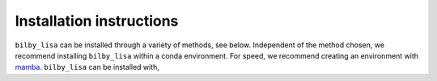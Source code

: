 Installation instructions
=========================

``bilby_lisa`` can be installed through a variety of methods, see below.
Independent of the method chosen, we recommend installing ``bilby_lisa`` within
a conda environment. For speed, we recommend creating an environment with
`mamba <https://mamba.readthedocs.io/en/latest/>`_. ``bilby_lisa`` can be
installed with,

.. tabs::

    .. tab:: mamba

        .. code-block::

             $ mamba env create --name bilby-lisa --file environment.yml

        where ``environment.yml`` can be downloaded
        :download:`here <../environment.yml>`.

        .. warning::

            As part of this installation, non-released versions of ``bilby``,
            ``bilby_pipe`` and ``parallel_bilby`` were installed. This is
            because we are waiting for required code to be merged into the main
            ``bilby``, ``bilby_pipe`` and ``parallel_bilby`` code bases. Please
            see the following merge requests for details:

            * `bilby!1314 <https://git.ligo.org/lscsoft/bilby/-/merge_requests/1314>`_
            * `bilby_pipe!583 <https://git.ligo.org/lscsoft/bilby_pipe/-/merge_requests/583>`_
            * `bilby_pipe!586 <https://git.ligo.org/lscsoft/bilby_pipe/-/merge_requests/586>`_
            * `parallel_bilby!137 <https://git.ligo.org/lscsoft/parallel_bilby/-/merge_requests/137>`_
            * `parallel_bilby!138 <https://git.ligo.org/lscsoft/parallel_bilby/-/merge_requests/138>`_
            The non-released versions of ``bilby``, ``bilby_pipe`` and
            ``parallel_bilby`` are rebased onto the following tags:

            * ``bilby``: `v2.2.2 <https://git.ligo.org/lscsoft/bilby/-/tags/v2.2.2>`_
            * ``bilby_pipe``: `v1.3.0 <https://git.ligo.org/lscsoft/bilby_pipe/-/tags/v1.3.0>`_
            * ``parallel_bilby``: `v2.0.2 <https://git.ligo.org/lscsoft/parallel_bilby/-/tags/v2.0.2>`_

    .. tab:: PyPI

        If installing with ``pip``, an enviroment must first be created. An
        environment with all required dependencies can be created with ``mamba``
        by running,

        .. code-block:: console

            $ mamba create --name bilby-lisa python=3.10 numpy schwimmbad gcc_linux-64 gxx_linux-64 gsl lapack=3.6.1 Cython

        .. note::

            If on MACOSX, substitue ``gcc_linux-64`` and ``gxx_linux-64`` with
            ``clang_osx-64`` and ``clangxx_osx-64``.

        ``bilby_lisa`` can then be installed with,

        .. code-block::

            $ python -m pip install bilby_lisa[parallel]

        Once ``bilby_lisa`` has been installed, non-released versions of
        ``bilby``, ``bilby_pipe`` and ``parallel_bilby`` need to be installed.
        This is because we are waiting for required code to be merged into the
        main ``bilby``, ``bilby_pipe`` and ``parallel_bilby`` code bases.
        Please see the following merge requests for details:

        * `bilby!1314 <https://git.ligo.org/lscsoft/bilby/-/merge_requests/1314>`_
        * `bilby_pipe!583 <https://git.ligo.org/lscsoft/bilby_pipe/-/merge_requests/583>`_
        * `bilby_pipe!586 <https://git.ligo.org/lscsoft/bilby_pipe/-/merge_requests/586>`_
        * `parallel_bilby!137 <https://git.ligo.org/lscsoft/parallel_bilby/-/merge_requests/137>`_
        * `parallel_bilby!138 <https://git.ligo.org/lscsoft/parallel_bilby/-/merge_requests/138>`_

        The required non-released versions of ``bilby``, ``bilby_pipe`` and
        ``parallel_bilby`` can be installed with:

        .. code-block:: console

            $ python -m pip install --force-reinstall "git+https://git.ligo.org/charlie.hoy/bilby.git@ifo_plugin" "git+https://git.ligo.org/charlie.hoy/bilby_pipe.git@input_plus_det_plugin" "git+https://git.ligo.org/charlie.hoy/parallel_bilby.git@input_plus_parser"

        Finally, the `bbhx <https://github.com/mikekatz04/BBHx>`_ package used
        for waveform generation can be installed with,

        .. code-block:: console

            $ python -m pip install "git+https://github.com/mikekatz04/BBHx.git"

        The non-released versions of ``bilby``, ``bilby_pipe`` and
        ``parallel_bilby`` are rebased onto the following tags:

        * ``bilby``: `v2.2.2 <https://git.ligo.org/lscsoft/bilby/-/tags/v2.2.2>`_
        * ``bilby_pipe``: `v1.3.0 <https://git.ligo.org/lscsoft/bilby_pipe/-/tags/v1.3.0>`_
        * ``parallel_bilby``: `v2.0.2 <https://git.ligo.org/lscsoft/parallel_bilby/-/tags/v2.0.2>`_


    .. tab:: From source

        If installing from source, an enviroment must first be created. An
        environment with all required dependencies can be created with ``mamba``
        by running,

        .. code-block:: console

            $ mamba create --name bilby-lisa python=3.10 numpy schwimmbad gcc_linux-64 gxx_linux-64 gsl lapack=3.6.1 Cython

        .. note::

            If on MACOSX, substitue ``gcc_linux-64`` and ``gxx_linux-64`` with
            ``clang_osx-64`` and ``clangxx_osx-64``.

        ``bilby_lisa`` can then be installed with,

        .. code-block::

            $ git clone git@github.com:hoyc1/bilby_lisa.git
            $ cd bilby_lisa
            $ python -m pip install .[parallel]

        Once ``bilby_lisa`` has been installed, non-released versions of
        ``bilby``, ``bilby_pipe`` and ``parallel_bilby`` need to be installed.
        This is because we are waiting for required code to be merged into the
        main ``bilby``, ``bilby_pipe`` and ``parallel_bilby`` code bases.
        Please see the following merge requests for details:

        * `bilby!1314 <https://git.ligo.org/lscsoft/bilby/-/merge_requests/1314>`_
        * `bilby_pipe!583 <https://git.ligo.org/lscsoft/bilby_pipe/-/merge_requests/583>`_
        * `bilby_pipe!586 <https://git.ligo.org/lscsoft/bilby_pipe/-/merge_requests/586>`_
        * `parallel_bilby!137 <https://git.ligo.org/lscsoft/parallel_bilby/-/merge_requests/137>`_
        * `parallel_bilby!138 <https://git.ligo.org/lscsoft/parallel_bilby/-/merge_requests/138>`_

        The required non-released versions of ``bilby``, ``bilby_pipe`` and
        ``parallel_bilby`` can be installed with:

        .. code-block:: console

            $ python -m pip install -r requirements.txt --force-reinstall

        Finally, the `bbhx <https://github.com/mikekatz04/BBHx>`_ package used
        for waveform generation can be installed with,

        .. code-block:: console

            $ git clone https://github.com/mikekatz04/BBHx.git
            $ cd BBHx
            $ python setup.py install

        The non-released versions of ``bilby``, ``bilby_pipe`` and
        ``parallel_bilby`` are rebased onto the following tags:

        * ``bilby``: `v2.2.2 <https://git.ligo.org/lscsoft/bilby/-/tags/v2.2.2>`_
        * ``bilby_pipe``: `v1.3.0 <https://git.ligo.org/lscsoft/bilby_pipe/-/tags/v1.3.0>`_
        * ``parallel_bilby``: `v2.0.2 <https://git.ligo.org/lscsoft/parallel_bilby/-/tags/v2.0.2>`_
